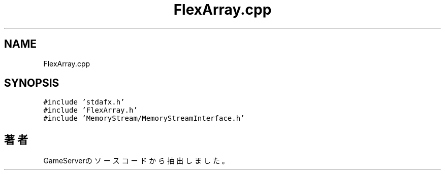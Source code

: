 .TH "FlexArray.cpp" 3 "2018年12月21日(金)" "GameServer" \" -*- nroff -*-
.ad l
.nh
.SH NAME
FlexArray.cpp
.SH SYNOPSIS
.br
.PP
\fC#include 'stdafx\&.h'\fP
.br
\fC#include 'FlexArray\&.h'\fP
.br
\fC#include 'MemoryStream/MemoryStreamInterface\&.h'\fP
.br

.SH "著者"
.PP 
 GameServerのソースコードから抽出しました。
